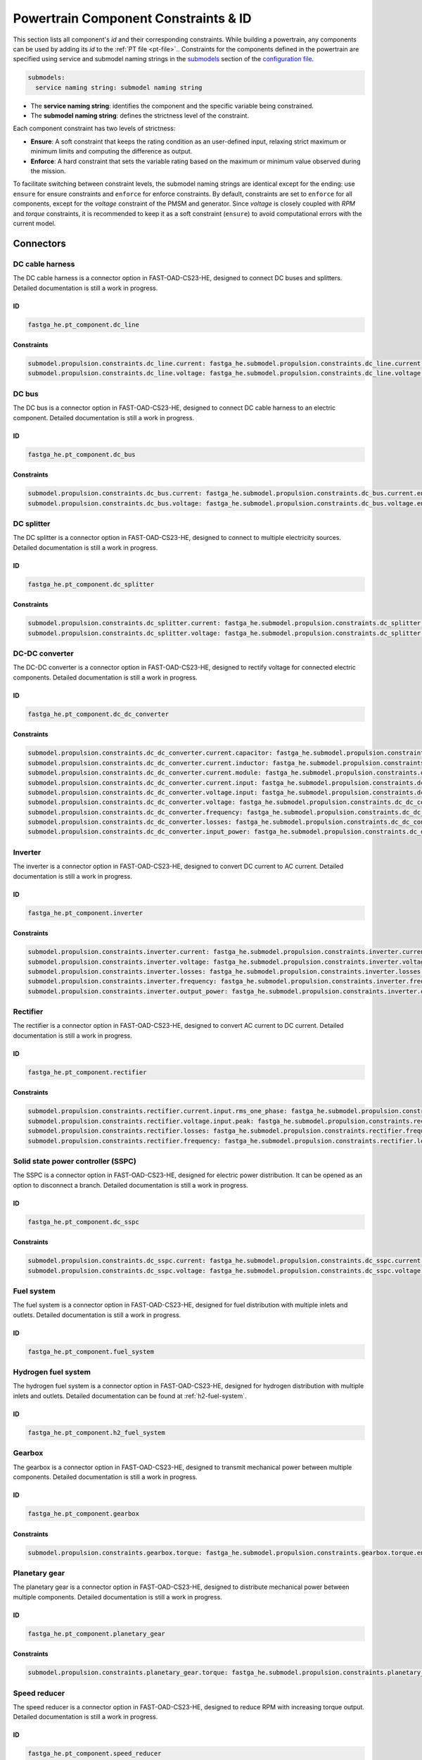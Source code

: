 .. _constraint-id:

=====================================
Powertrain Component Constraints & ID
=====================================
This section lists all component's `id` and their corresponding constraints. While building a powertrain, any components can be used by adding its `id` to the :ref:`PT file <pt-file>`.. Constraints for
the components defined in the powertrain are specified using service and submodel naming strings in the
`submodels <https://fast-oad.readthedocs.io/en/stable/documentation/custom_modules/add_submodels.html>`_ section of the
`configuration file <https://fast-oad.readthedocs.io/en/stable/documentation/usage.html#problem-definition>`_.

.. code:: yaml

    submodels:
      service naming string: submodel naming string

- The **service naming string**:  identifies the component and the specific variable being constrained.
- The **submodel naming string**: defines the strictness level of the constraint.

Each component constraint has two levels of strictness:

- **Ensure**: A soft constraint that keeps the rating condition as an user-defined input, relaxing strict maximum or minimum limits and computing the difference as output.
- **Enforce**: A hard constraint that sets the variable rating based on the maximum or minimum value observed during the mission.

To facilitate switching between constraint levels, the submodel naming strings are identical except for the ending:
use ``ensure`` for ensure constraints and ``enforce`` for enforce constraints. By default, constraints are set to
``enforce`` for all components, except for the `voltage` constraint of the PMSM and generator. Since `voltage` is closely
coupled with `RPM` and `torque` constraints, it is recommended to keep it as a soft constraint (``ensure``) to avoid
computational errors with the current model.

**********
Connectors
**********

DC cable harness
================

The DC cable harness is a connector option in FAST-OAD-CS23-HE, designed to connect DC buses and splitters.
Detailed documentation is still a work in progress.

ID
**

.. code:: yaml

    fastga_he.pt_component.dc_line

Constraints
***********

.. code:: yaml

    submodel.propulsion.constraints.dc_line.current: fastga_he.submodel.propulsion.constraints.dc_line.current.enforce
    submodel.propulsion.constraints.dc_line.voltage: fastga_he.submodel.propulsion.constraints.dc_line.voltage.enforce

DC bus
======

The DC bus is a connector option in FAST-OAD-CS23-HE, designed to connect DC cable harness to an electric component.
Detailed documentation is still a work in progress.

ID
**

.. code:: yaml

    fastga_he.pt_component.dc_bus

Constraints
***********

.. code:: yaml

    submodel.propulsion.constraints.dc_bus.current: fastga_he.submodel.propulsion.constraints.dc_bus.current.enforce
    submodel.propulsion.constraints.dc_bus.voltage: fastga_he.submodel.propulsion.constraints.dc_bus.voltage.enforce

DC splitter
===========

The DC splitter is a connector option in FAST-OAD-CS23-HE, designed to connect to multiple electricity sources.
Detailed documentation is still a work in progress.

ID
**

.. code:: yaml

    fastga_he.pt_component.dc_splitter

Constraints
***********

.. code:: yaml

    submodel.propulsion.constraints.dc_splitter.current: fastga_he.submodel.propulsion.constraints.dc_splitter.current.enforce
    submodel.propulsion.constraints.dc_splitter.voltage: fastga_he.submodel.propulsion.constraints.dc_splitter.voltage.enforce

DC-DC converter
===============

The DC-DC converter is a connector option in FAST-OAD-CS23-HE, designed to rectify voltage for connected electric components.
Detailed documentation is still a work in progress.

ID
**

.. code:: yaml

    fastga_he.pt_component.dc_dc_converter

Constraints
***********

.. code:: yaml

    submodel.propulsion.constraints.dc_dc_converter.current.capacitor: fastga_he.submodel.propulsion.constraints.dc_dc_converter.current.capacitor.enforce
    submodel.propulsion.constraints.dc_dc_converter.current.inductor: fastga_he.submodel.propulsion.constraints.dc_dc_converter.current.inductor.enforce
    submodel.propulsion.constraints.dc_dc_converter.current.module: fastga_he.submodel.propulsion.constraints.dc_dc_converter.current.module.enforce
    submodel.propulsion.constraints.dc_dc_converter.current.input: fastga_he.submodel.propulsion.constraints.dc_dc_converter.current.input.enforce
    submodel.propulsion.constraints.dc_dc_converter.voltage.input: fastga_he.submodel.propulsion.constraints.dc_dc_converter.voltage.input.enforce
    submodel.propulsion.constraints.dc_dc_converter.voltage: fastga_he.submodel.propulsion.constraints.dc_dc_converter.voltage.enforce
    submodel.propulsion.constraints.dc_dc_converter.frequency: fastga_he.submodel.propulsion.constraints.dc_dc_converter.frequency.enforce
    submodel.propulsion.constraints.dc_dc_converter.losses: fastga_he.submodel.propulsion.constraints.dc_dc_converter.losses.enforce
    submodel.propulsion.constraints.dc_dc_converter.input_power: fastga_he.submodel.propulsion.constraints.dc_dc_converter.power.input.enforce

Inverter
========

The inverter is a connector option in FAST-OAD-CS23-HE, designed to convert DC current to AC current.
Detailed documentation is still a work in progress.

ID
**

.. code:: yaml

    fastga_he.pt_component.inverter

Constraints
***********

.. code:: yaml

    submodel.propulsion.constraints.inverter.current: fastga_he.submodel.propulsion.constraints.inverter.current.enforce
    submodel.propulsion.constraints.inverter.voltage: fastga_he.submodel.propulsion.constraints.inverter.voltage.enforce
    submodel.propulsion.constraints.inverter.losses: fastga_he.submodel.propulsion.constraints.inverter.losses.enforce
    submodel.propulsion.constraints.inverter.frequency: fastga_he.submodel.propulsion.constraints.inverter.frequency.enforce
    submodel.propulsion.constraints.inverter.output_power: fastga_he.submodel.propulsion.constraints.inverter.output_power.enforce

Rectifier
=========

The rectifier is a connector option in FAST-OAD-CS23-HE, designed to convert AC current to DC current.
Detailed documentation is still a work in progress.

ID
**

.. code:: yaml

    fastga_he.pt_component.rectifier

Constraints
***********

.. code:: yaml

    submodel.propulsion.constraints.rectifier.current.input.rms_one_phase: fastga_he.submodel.propulsion.constraints.rectifier.current.input.rms_one_phase.enforce
    submodel.propulsion.constraints.rectifier.voltage.input.peak: fastga_he.submodel.propulsion.constraints.rectifier.voltage.input.peak.enforce
    submodel.propulsion.constraints.rectifier.losses: fastga_he.submodel.propulsion.constraints.rectifier.frequency.enforce
    submodel.propulsion.constraints.rectifier.frequency: fastga_he.submodel.propulsion.constraints.rectifier.losses.enforce

Solid state power controller (SSPC)
===================================

The SSPC is a connector option in FAST-OAD-CS23-HE, designed for electric power distribution. It can be opened as an option to disconnect a branch.
Detailed documentation is still a work in progress.

ID
**

.. code:: yaml

    fastga_he.pt_component.dc_sspc

Constraints
***********

.. code:: yaml

    submodel.propulsion.constraints.dc_sspc.current: fastga_he.submodel.propulsion.constraints.dc_sspc.current.enforce
    submodel.propulsion.constraints.dc_sspc.voltage: fastga_he.submodel.propulsion.constraints.dc_sspc.voltage.enforce

Fuel system
===========

The fuel system is a connector option in FAST-OAD-CS23-HE, designed for fuel distribution with multiple inlets and outlets.
Detailed documentation is still a work in progress.

ID
**

.. code:: yaml

    fastga_he.pt_component.fuel_system


Hydrogen fuel system
====================

The hydrogen fuel system is a connector option in FAST-OAD-CS23-HE, designed for hydrogen distribution with multiple inlets and outlets.
Detailed documentation can be found at :ref:`h2-fuel-system`.

ID
**

.. code:: yaml

    fastga_he.pt_component.h2_fuel_system

Gearbox
=======

The gearbox is a connector option in FAST-OAD-CS23-HE, designed to transmit mechanical power between multiple components.
Detailed documentation is still a work in progress.

ID
**

.. code:: yaml

    fastga_he.pt_component.gearbox

Constraints
***********

.. code:: yaml

    submodel.propulsion.constraints.gearbox.torque: fastga_he.submodel.propulsion.constraints.gearbox.torque.enforce

Planetary gear
==============

The planetary gear is a connector option in FAST-OAD-CS23-HE, designed to distribute mechanical power between multiple components.
Detailed documentation is still a work in progress.

ID
**

.. code:: yaml

    fastga_he.pt_component.planetary_gear

Constraints
***********

.. code:: yaml

    submodel.propulsion.constraints.planetary_gear.torque: fastga_he.submodel.propulsion.constraints.planetary_gear.torque.enforce

Speed reducer
=============

The speed reducer is a connector option in FAST-OAD-CS23-HE, designed to reduce RPM with increasing torque output.
Detailed documentation is still a work in progress.

ID
**

.. code:: yaml

    fastga_he.pt_component.speed_reducer

Constraints
***********

.. code:: yaml

    submodel.propulsion.constraints.speed_reducer.torque: fastga_he.submodel.propulsion.constraints.speed_reducer.torque.enforce

*****
Loads
*****

DC_loads
========

The DC load is a constant power load option in FAST-OAD-CS23-HE. 
Detailed documentation is still a work in progress.

ID
**

.. code:: yaml

    fastga_he.pt_component.dc_load

Constraints
***********

.. code:: yaml

    submodel.propulsion.constraints.aux_load.power: fastga_he.submodel.propulsion.constraints.aux_load.power.enforce

Permanent magnet synchronous motor (PMSM)
==========================================

The PMSM is a load option in FAST-OAD-CS23-HE, designed to convert electrical power in mechanical power. 
Detailed
documentation is still a work in progress.

ID
**

.. code:: yaml

    fastga_he.pt_component.pmsm

Constraints
***********

.. code:: yaml

    submodel.propulsion.constraints.pmsm.torque: fastga_he.submodel.propulsion.constraints.pmsm.torque.enforce
    submodel.propulsion.constraints.pmsm.rpm: fastga_he.submodel.propulsion.constraints.pmsm.rpm.enforce
    submodel.propulsion.constraints.pmsm.voltage: fastga_he.submodel.propulsion.constraints.pmsm.voltage.ensure

*********
Propulsor
*********

Propeller
=========

The propeller is a propulsor option in FAST-OAD-CS23-HE, designed to provide thrust for the aircraft. Detailed
documentation is still a work in progress.

ID
**

.. code:: yaml

    fastga_he.pt_component.propeller

Constraints
***********

.. code:: yaml

    submodel.propulsion.constraints.propeller.torque: fastga_he.submodel.propulsion.constraints.propeller.torque.enforce
    submodel.propulsion.constraints.propeller.rpm: fastga_he.submodel.propulsion.constraints.propeller.rpm.enforce

*******
Sources
*******

Battery
=======

The battery is a power source option in FAST-OAD-CS23-HE, designed to provide electricity. Detailed documentation is
still a work in progress.

ID
**

.. code:: yaml

    fastga_he.pt_component.battery_pack

Constraints
***********

.. code:: yaml

    submodel.propulsion.constraints.battery.state_of_charge: fastga_he.submodel.propulsion.constraints.battery.state_of_charge.enforce

Generator
=========

The generator is a power source option in FAST-OAD-CS23-HE, designed to provide electricity from a mechanical power
source. Detailed documentation is still a work in progress.

ID
**

.. code:: yaml

    fastga_he.pt_component.generator

Constraints
***********

.. code:: yaml

    submodel.propulsion.constraints.generator.torque: fastga_he.submodel.propulsion.constraints.generator.torque.enforce
    submodel.propulsion.constraints.generator.rpm: fastga_he.submodel.propulsion.constraints.generator.rpm.enforce
    submodel.propulsion.constraints.generator.voltage: fastga_he.submodel.propulsion.constraints.generator.voltage.ensure

Internal combustion Engine (ICE)
================================

The IC engine is a power source option in FAST-OAD-CS23-HE, designed to provide power by consuming AvGas or Diesel.
Detailed documentation is still a work in progress.

ID
**

.. code:: yaml

    fastga_he.pt_component.internal_combustion_engine

Constraints
***********

.. code:: yaml

    submodel.propulsion.constraints.ice.sea_level_power: fastga_he.submodel.propulsion.constraints.ice.sea_level_power.enforce

High RPM ICE
============

The high RPM IC engine is a power source option in FAST-OAD-CS23-HE, designed to provide power by consuming AvGas or
Diesel. Detailed documentation is still a work in progress.

ID
**

.. code:: yaml

    fastga_he.pt_component.internal_combustion_engine_high_rpm

Constraints
***********

.. code:: yaml

    submodel.propulsion.constraints.high_rpm.ice.sea_level_power: fastga_he.submodel.propulsion.constraints.high_rpm_ice.sea_level_power.enforce

Proton-exchange membrane fuel cell (PEMFC)
==========================================

The proton-exchange membrane fuel cell is a power source option in FAST-OAD-CS23-HE, designed to provide electricity
by consuming hydrogen. Detailed documentation can be found at :ref:`pemfc`.

ID
**

.. code:: yaml

    fastga_he.pt_component.pemfc_stack

Constraints
***********

.. code:: yaml

    submodel.propulsion.constraints.pemfc.effective_area: fastga_he.submodel.propulsion.constraints.pemfc_stack.effective_area.enforce
    submodel.propulsion.constraints.pemfc.power: fastga_he.submodel.propulsion.constraints.pemfc_stack.power.enforce

Simple turbo generator
======================

The simple turbo generator is a power source option in FAST-OAD-CS23-HE, designed to provide electricity from turboshaft
engine. Detailed documentation is still a work in progress.

ID
**

.. code:: yaml

    fastga_he.pt_component.turbo_generator_simple

Constraints
***********

.. code:: yaml

    submodel.propulsion.constraints.turbo_generator.power: fastga_he.submodel.propulsion.constraints.turbo_generator.power.enforce

Turboshaft
==========

The turboshaft engine is a power source option in FAST-OAD-CS23-HE, designed to provide power by consuming Jet-A1.
Detailed documentation is still a work in progress.

ID
**

.. code:: yaml

    fastga_he.pt_component.turboshaft

Constraints
***********

.. code:: yaml

    submodel.propulsion.constraints.turboshaft.rated_power: fastga_he.submodel.propulsion.constraints.turboshaft.rated_power.enforce

*****
Tanks
*****

Fuel tank
=========

The fuel tank is a storage tank option in FAST-OAD-CS23-HE, designed to carry AvGas or kerosene for the flight mission. Detailed
documentation is still a work in progress.

ID
**

.. code:: yaml

    fastga_he.pt_component.fuel_tank

Constraints
***********

.. code:: yaml

    submodel.propulsion.constraints.fuel_tank.capacity: fastga_he.submodel.propulsion.constraints.fuel_tank.capacity.enforce

Gaseous hydrogen tank
=====================

The gaseous hydrogen tank is a storage tank option in FAST-OAD-CS23-HE, designed to carry gaseous hydrogen for the
flight mission. Detailed documentation can be found at :ref:`gh2-tank`.

ID
**

.. code:: yaml

    fastga_he.pt_component.gaseous_hydrogen_tank

Constraints
***********

.. code:: yaml

    submodel.propulsion.constraints.gaseous_hydrogen_tank.capacity: fastga_he.submodel.propulsion.constraints.gaseous_hydrogen_tank.capacity.enforce
